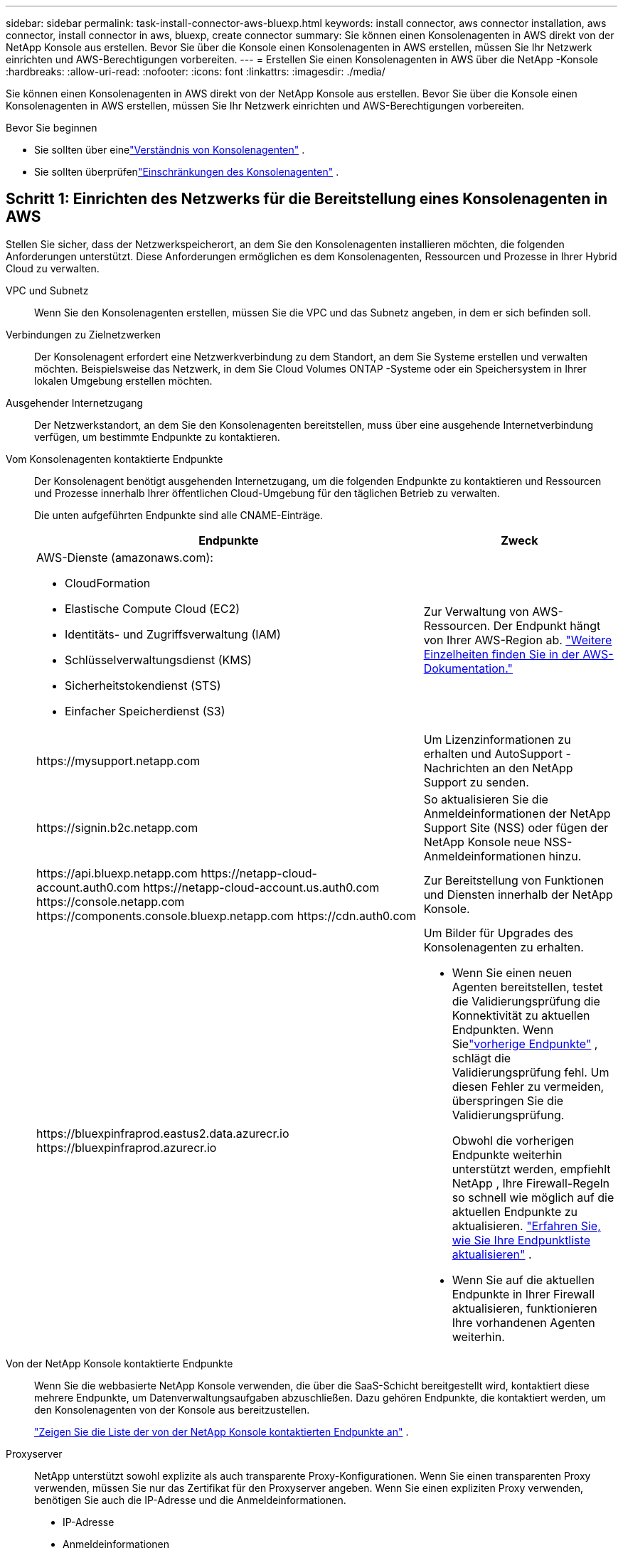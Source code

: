 ---
sidebar: sidebar 
permalink: task-install-connector-aws-bluexp.html 
keywords: install connector, aws connector installation, aws connector, install connector in aws, bluexp, create connector 
summary: Sie können einen Konsolenagenten in AWS direkt von der NetApp Konsole aus erstellen.  Bevor Sie über die Konsole einen Konsolenagenten in AWS erstellen, müssen Sie Ihr Netzwerk einrichten und AWS-Berechtigungen vorbereiten. 
---
= Erstellen Sie einen Konsolenagenten in AWS über die NetApp -Konsole
:hardbreaks:
:allow-uri-read: 
:nofooter: 
:icons: font
:linkattrs: 
:imagesdir: ./media/


[role="lead"]
Sie können einen Konsolenagenten in AWS direkt von der NetApp Konsole aus erstellen.  Bevor Sie über die Konsole einen Konsolenagenten in AWS erstellen, müssen Sie Ihr Netzwerk einrichten und AWS-Berechtigungen vorbereiten.

.Bevor Sie beginnen
* Sie sollten über einelink:concept-connectors.html["Verständnis von Konsolenagenten"] .
* Sie sollten überprüfenlink:reference-limitations.html["Einschränkungen des Konsolenagenten"] .




== Schritt 1: Einrichten des Netzwerks für die Bereitstellung eines Konsolenagenten in AWS

Stellen Sie sicher, dass der Netzwerkspeicherort, an dem Sie den Konsolenagenten installieren möchten, die folgenden Anforderungen unterstützt.  Diese Anforderungen ermöglichen es dem Konsolenagenten, Ressourcen und Prozesse in Ihrer Hybrid Cloud zu verwalten.

VPC und Subnetz:: Wenn Sie den Konsolenagenten erstellen, müssen Sie die VPC und das Subnetz angeben, in dem er sich befinden soll.


Verbindungen zu Zielnetzwerken:: Der Konsolenagent erfordert eine Netzwerkverbindung zu dem Standort, an dem Sie Systeme erstellen und verwalten möchten.  Beispielsweise das Netzwerk, in dem Sie Cloud Volumes ONTAP -Systeme oder ein Speichersystem in Ihrer lokalen Umgebung erstellen möchten.


Ausgehender Internetzugang:: Der Netzwerkstandort, an dem Sie den Konsolenagenten bereitstellen, muss über eine ausgehende Internetverbindung verfügen, um bestimmte Endpunkte zu kontaktieren.


Vom Konsolenagenten kontaktierte Endpunkte:: Der Konsolenagent benötigt ausgehenden Internetzugang, um die folgenden Endpunkte zu kontaktieren und Ressourcen und Prozesse innerhalb Ihrer öffentlichen Cloud-Umgebung für den täglichen Betrieb zu verwalten.
+
--
Die unten aufgeführten Endpunkte sind alle CNAME-Einträge.

[cols="2a,1a"]
|===
| Endpunkte | Zweck 


 a| 
AWS-Dienste (amazonaws.com):

* CloudFormation
* Elastische Compute Cloud (EC2)
* Identitäts- und Zugriffsverwaltung (IAM)
* Schlüsselverwaltungsdienst (KMS)
* Sicherheitstokendienst (STS)
* Einfacher Speicherdienst (S3)

 a| 
Zur Verwaltung von AWS-Ressourcen.  Der Endpunkt hängt von Ihrer AWS-Region ab. https://docs.aws.amazon.com/general/latest/gr/rande.html["Weitere Einzelheiten finden Sie in der AWS-Dokumentation."^]



 a| 
\https://mysupport.netapp.com
 a| 
Um Lizenzinformationen zu erhalten und AutoSupport -Nachrichten an den NetApp Support zu senden.



 a| 
\https://signin.b2c.netapp.com
 a| 
So aktualisieren Sie die Anmeldeinformationen der NetApp Support Site (NSS) oder fügen der NetApp Konsole neue NSS-Anmeldeinformationen hinzu.



 a| 
\https://api.bluexp.netapp.com \https://netapp-cloud-account.auth0.com \https://netapp-cloud-account.us.auth0.com \https://console.netapp.com \https://components.console.bluexp.netapp.com \https://cdn.auth0.com
 a| 
Zur Bereitstellung von Funktionen und Diensten innerhalb der NetApp Konsole.



 a| 
\https://bluexpinfraprod.eastus2.data.azurecr.io \https://bluexpinfraprod.azurecr.io
 a| 
Um Bilder für Upgrades des Konsolenagenten zu erhalten.

* Wenn Sie einen neuen Agenten bereitstellen, testet die Validierungsprüfung die Konnektivität zu aktuellen Endpunkten.  Wenn Sielink:link:reference-networking-saas-console-previous.html["vorherige Endpunkte"] , schlägt die Validierungsprüfung fehl.  Um diesen Fehler zu vermeiden, überspringen Sie die Validierungsprüfung.
+
Obwohl die vorherigen Endpunkte weiterhin unterstützt werden, empfiehlt NetApp , Ihre Firewall-Regeln so schnell wie möglich auf die aktuellen Endpunkte zu aktualisieren. link:reference-networking-saas-console-previous.html#update-endpoint-list["Erfahren Sie, wie Sie Ihre Endpunktliste aktualisieren"] .

* Wenn Sie auf die aktuellen Endpunkte in Ihrer Firewall aktualisieren, funktionieren Ihre vorhandenen Agenten weiterhin.


|===
--


Von der NetApp Konsole kontaktierte Endpunkte:: Wenn Sie die webbasierte NetApp Konsole verwenden, die über die SaaS-Schicht bereitgestellt wird, kontaktiert diese mehrere Endpunkte, um Datenverwaltungsaufgaben abzuschließen.  Dazu gehören Endpunkte, die kontaktiert werden, um den Konsolenagenten von der Konsole aus bereitzustellen.
+
--
link:reference-networking-saas-console.html["Zeigen Sie die Liste der von der NetApp Konsole kontaktierten Endpunkte an"] .

--


Proxyserver:: NetApp unterstützt sowohl explizite als auch transparente Proxy-Konfigurationen.  Wenn Sie einen transparenten Proxy verwenden, müssen Sie nur das Zertifikat für den Proxyserver angeben.  Wenn Sie einen expliziten Proxy verwenden, benötigen Sie auch die IP-Adresse und die Anmeldeinformationen.
+
--
* IP-Adresse
* Anmeldeinformationen
* HTTPS-Zertifikat


--


Häfen:: Es gibt keinen eingehenden Datenverkehr zum Konsolenagenten, es sei denn, Sie initiieren ihn oder er wird als Proxy zum Senden von AutoSupport Nachrichten von Cloud Volumes ONTAP an den NetApp Support verwendet.
+
--
* HTTP (80) und HTTPS (443) ermöglichen den Zugriff auf die lokale Benutzeroberfläche, die Sie in seltenen Fällen verwenden werden.
* SSH (22) wird nur benötigt, wenn Sie zur Fehlerbehebung eine Verbindung zum Host herstellen müssen.
* Eingehende Verbindungen über Port 3128 sind erforderlich, wenn Sie Cloud Volumes ONTAP -Systeme in einem Subnetz bereitstellen, in dem keine ausgehende Internetverbindung verfügbar ist.
+
Wenn Cloud Volumes ONTAP -Systeme keine ausgehende Internetverbindung zum Senden von AutoSupport Nachrichten haben, konfiguriert die Konsole diese Systeme automatisch für die Verwendung eines Proxyservers, der im Konsolenagenten enthalten ist.  Die einzige Voraussetzung besteht darin, sicherzustellen, dass die Sicherheitsgruppe des Konsolenagenten eingehende Verbindungen über Port 3128 zulässt.  Sie müssen diesen Port öffnen, nachdem Sie den Konsolenagenten bereitgestellt haben.



--


Aktivieren von NTP:: Wenn Sie NetApp Data Classification zum Scannen Ihrer Unternehmensdatenquellen verwenden möchten, sollten Sie sowohl auf dem Konsolenagenten als auch auf dem NetApp Data Classification-System einen Network Time Protocol (NTP)-Dienst aktivieren, damit die Zeit zwischen den Systemen synchronisiert wird. https://docs.netapp.com/us-en/bluexp-classification/concept-cloud-compliance.html["Erfahren Sie mehr über die NetApp Datenklassifizierung"^]
+
--
Sie müssen diese Netzwerkanforderung implementieren, nachdem Sie den Konsolenagenten erstellt haben.

--




== Schritt 2: AWS-Berechtigungen für den Konsolenagenten einrichten

Die Konsole muss sich bei AWS authentifizieren, bevor sie die Konsolen-Agent-Instanz in Ihrem VPC bereitstellen kann.  Sie können eine dieser Authentifizierungsmethoden auswählen:

* Lassen Sie die Konsole eine IAM-Rolle übernehmen, die über die erforderlichen Berechtigungen verfügt
* Geben Sie einen AWS-Zugriffsschlüssel und einen geheimen Schlüssel für einen IAM-Benutzer an, der über die erforderlichen Berechtigungen verfügt.


Bei beiden Optionen besteht der erste Schritt darin, eine IAM-Richtlinie zu erstellen.  Diese Richtlinie enthält nur die Berechtigungen, die zum Starten der Konsolen-Agent-Instanz in AWS von der Konsole aus erforderlich sind.

Bei Bedarf können Sie die IAM-Richtlinie einschränken, indem Sie die IAM `Condition` Element. https://docs.aws.amazon.com/IAM/latest/UserGuide/reference_policies_elements_condition.html["AWS-Dokumentation: Bedingungselement"^]

.Schritte
. Gehen Sie zur AWS IAM-Konsole.
. Wählen Sie *Richtlinien > Richtlinie erstellen*.
. Wählen Sie *JSON*.
. Kopieren Sie die folgende Richtlinie und fügen Sie sie ein:
+
Diese Richtlinie enthält nur die Berechtigungen, die zum Starten der Konsolen-Agent-Instanz in AWS von der Konsole aus erforderlich sind.  Wenn die Konsole den Konsolenagenten erstellt, wendet sie einen neuen Satz von Berechtigungen auf die Konsolenagenteninstanz an, der es dem Konsolenagenten ermöglicht, AWS-Ressourcen zu verwalten. link:reference-permissions-aws.html["Anzeigen der für die Konsolen-Agenteninstanz selbst erforderlichen Berechtigungen"] .

+
[source, json]
----
{
  "Version": "2012-10-17",
  "Statement": [
    {
      "Effect": "Allow",
      "Action": [
        "iam:CreateRole",
        "iam:DeleteRole",
        "iam:PutRolePolicy",
        "iam:CreateInstanceProfile",
        "iam:DeleteRolePolicy",
        "iam:AddRoleToInstanceProfile",
        "iam:RemoveRoleFromInstanceProfile",
        "iam:DeleteInstanceProfile",
        "iam:PassRole",
        "iam:ListRoles",
        "ec2:DescribeInstanceStatus",
        "ec2:RunInstances",
        "ec2:ModifyInstanceAttribute",
        "ec2:CreateSecurityGroup",
        "ec2:DeleteSecurityGroup",
        "ec2:DescribeSecurityGroups",
        "ec2:RevokeSecurityGroupEgress",
        "ec2:AuthorizeSecurityGroupEgress",
        "ec2:AuthorizeSecurityGroupIngress",
        "ec2:RevokeSecurityGroupIngress",
        "ec2:CreateNetworkInterface",
        "ec2:DescribeNetworkInterfaces",
        "ec2:DeleteNetworkInterface",
        "ec2:ModifyNetworkInterfaceAttribute",
        "ec2:DescribeSubnets",
        "ec2:DescribeVpcs",
        "ec2:DescribeDhcpOptions",
        "ec2:DescribeKeyPairs",
        "ec2:DescribeRegions",
        "ec2:DescribeInstances",
        "ec2:CreateTags",
        "ec2:DescribeImages",
        "ec2:DescribeAvailabilityZones",
        "ec2:DescribeLaunchTemplates",
        "ec2:CreateLaunchTemplate",
        "cloudformation:CreateStack",
        "cloudformation:DeleteStack",
        "cloudformation:DescribeStacks",
        "cloudformation:DescribeStackEvents",
        "cloudformation:ValidateTemplate",
        "ec2:AssociateIamInstanceProfile",
        "ec2:DescribeIamInstanceProfileAssociations",
        "ec2:DisassociateIamInstanceProfile",
        "iam:GetRole",
        "iam:TagRole",
        "kms:ListAliases",
        "cloudformation:ListStacks"
      ],
      "Resource": "*"
    },
    {
      "Effect": "Allow",
      "Action": [
        "ec2:TerminateInstances"
      ],
      "Condition": {
        "StringLike": {
          "ec2:ResourceTag/OCCMInstance": "*"
        }
      },
      "Resource": [
        "arn:aws:ec2:*:*:instance/*"
      ]
    }
  ]
}
----
. Wählen Sie *Weiter* und fügen Sie bei Bedarf Tags hinzu.
. Wählen Sie *Weiter* und geben Sie einen Namen und eine Beschreibung ein.
. Wählen Sie *Richtlinie erstellen*.
. Hängen Sie die Richtlinie entweder an eine IAM-Rolle an, die die Konsole übernehmen kann, oder an einen IAM-Benutzer, damit Sie der Konsole Zugriffsschlüssel bereitstellen können:
+
** (Option 1) Richten Sie eine IAM-Rolle ein, die die Konsole übernehmen kann:
+
... Gehen Sie zur AWS IAM-Konsole im Zielkonto.
... Wählen Sie unter „Zugriffsverwaltung“ *Rollen > Rolle erstellen* und befolgen Sie die Schritte zum Erstellen der Rolle.
... Wählen Sie unter *Vertrauenswürdiger Entitätstyp* *AWS-Konto* aus.
... Wählen Sie *Ein anderes AWS-Konto* und geben Sie die ID des Console SaaS-Kontos ein: 952013314444
... Wählen Sie die Richtlinie aus, die Sie im vorherigen Abschnitt erstellt haben.
... Nachdem Sie die Rolle erstellt haben, kopieren Sie die Rollen-ARN, damit Sie sie beim Erstellen des Konsolen-Agenten in die Konsole einfügen können.


** (Option 2) Richten Sie Berechtigungen für einen IAM-Benutzer ein, damit Sie der Konsole Zugriffsschlüssel bereitstellen können:
+
... Wählen Sie in der AWS IAM-Konsole *Benutzer* und dann den Benutzernamen aus.
... Wählen Sie *Berechtigungen hinzufügen > Vorhandene Richtlinien direkt anhängen*.
... Wählen Sie die von Ihnen erstellte Richtlinie aus.
... Wählen Sie *Weiter* und dann *Berechtigungen hinzufügen*.
... Stellen Sie sicher, dass Sie den Zugriffsschlüssel und den geheimen Schlüssel für den IAM-Benutzer haben.






.Ergebnis
Sie sollten jetzt über eine IAM-Rolle mit den erforderlichen Berechtigungen oder einen IAM-Benutzer mit den erforderlichen Berechtigungen verfügen.  Wenn Sie den Konsolenagenten aus der Konsole erstellen, können Sie Informationen zur Rolle oder zu Zugriffsschlüsseln angeben.



== Schritt 3: Erstellen des Konsolenagenten

Erstellen Sie den Konsolenagenten direkt von der webbasierten Konsole aus.

.Informationen zu diesem Vorgang
* Durch Erstellen des Konsolenagenten aus der Konsole wird eine EC2-Instanz in AWS mithilfe einer Standardkonfiguration bereitgestellt.  Wechseln Sie nach dem Erstellen des Konsolenagenten nicht zu einer kleineren EC2-Instance mit weniger CPUs oder weniger RAM. link:reference-connector-default-config.html["Erfahren Sie mehr über die Standardkonfiguration für den Konsolenagenten"] .
* Wenn die Konsole den Konsolenagenten erstellt, erstellt sie eine IAM-Rolle und ein Instanzprofil für die Instanz.  Diese Rolle umfasst Berechtigungen, die es dem Konsolenagenten ermöglichen, AWS-Ressourcen zu verwalten.  Stellen Sie sicher, dass die Rolle aktualisiert wird, wenn in zukünftigen Versionen neue Berechtigungen hinzugefügt werden. link:reference-permissions-aws.html["Erfahren Sie mehr über die IAM-Richtlinie für den Konsolenagenten"] .


.Bevor Sie beginnen
Folgendes sollten Sie haben:

* Eine AWS-Authentifizierungsmethode: entweder eine IAM-Rolle oder Zugriffsschlüssel für einen IAM-Benutzer mit den erforderlichen Berechtigungen.
* Eine VPC und ein Subnetz, das die Netzwerkanforderungen erfüllt.
* Ein Schlüsselpaar für die EC2-Instanz.
* Details zu einem Proxyserver, falls für den Internetzugriff vom Konsolenagenten ein Proxy erforderlich ist.
* Aufstellenlink:#networking-aws-agent["Netzwerkanforderungen"] .
* Aufstellenlink:#aws-permissions-agent["AWS-Berechtigungen"] .


.Schritte
. Wählen Sie *Administration > Agenten*.
. Wählen Sie auf der Seite *Übersicht* *Agent bereitstellen > AWS*
. Befolgen Sie die Schritte im Assistenten, um den Konsolenagenten zu erstellen:
. Auf der Seite *Einführung* erhalten Sie einen Überblick über den Prozess
. Geben Sie auf der Seite *AWS-Anmeldeinformationen* Ihre AWS-Region an und wählen Sie dann eine Authentifizierungsmethode aus. Dabei kann es sich entweder um eine IAM-Rolle handeln, die die Konsole übernehmen kann, oder um einen AWS-Zugriffsschlüssel und einen geheimen Schlüssel.
+

TIP: Wenn Sie „Rolle übernehmen“ wählen, können Sie den ersten Satz Anmeldeinformationen über den Bereitstellungsassistenten des Konsolenagenten erstellen.  Alle zusätzlichen Anmeldeinformationen müssen auf der Seite „Anmeldeinformationen“ erstellt werden.  Sie stehen dann im Assistenten in einer Dropdown-Liste zur Verfügung. link:task-adding-aws-accounts.html["Erfahren Sie, wie Sie zusätzliche Anmeldeinformationen hinzufügen"] .

. Geben Sie auf der Seite *Details* Details zum Konsolenagenten an.
+
** Geben Sie einen Namen für die Instanz ein.
** Fügen Sie der Instanz benutzerdefinierte Tags (Metadaten) hinzu.
** Wählen Sie, ob die Konsole eine neue Rolle mit den erforderlichen Berechtigungen erstellen soll oder ob Sie eine vorhandene Rolle auswählen möchten, die Sie mitlink:reference-permissions-aws.html["die erforderlichen Berechtigungen"] .
** Wählen Sie, ob Sie die EBS-Festplatten des Konsolen-Agenten verschlüsseln möchten.  Sie haben die Möglichkeit, den Standardverschlüsselungsschlüssel oder einen benutzerdefinierten Schlüssel zu verwenden.


. Geben Sie auf der Seite *Netzwerk* eine VPC, ein Subnetz und ein Schlüsselpaar für die Instanz an, wählen Sie, ob eine öffentliche IP-Adresse aktiviert werden soll, und geben Sie optional eine Proxy-Konfiguration an.
+
Stellen Sie sicher, dass Sie über das richtige Schlüsselpaar für den Zugriff auf die virtuelle Maschine des Konsolenagenten verfügen.  Ohne Schlüsselpaar ist ein Zugriff nicht möglich.

. Wählen Sie auf der Seite *Sicherheitsgruppe* aus, ob Sie eine neue Sicherheitsgruppe erstellen oder eine vorhandene Sicherheitsgruppe auswählen möchten, die die erforderlichen eingehenden und ausgehenden Regeln zulässt.
+
link:reference-ports-aws.html["Sicherheitsgruppenregeln für AWS anzeigen"] .

. Überprüfen Sie Ihre Auswahl, um sicherzustellen, dass Ihre Einrichtung korrekt ist.
+
.. Das Kontrollkästchen *Agentenkonfiguration validieren* ist standardmäßig aktiviert, damit die Konsole bei der Bereitstellung die Anforderungen an die Netzwerkkonnektivität validiert.  Wenn die Bereitstellung des Agenten durch die Konsole fehlschlägt, wird ein Bericht bereitgestellt, der Sie bei der Fehlerbehebung unterstützt.  Wenn die Bereitstellung erfolgreich ist, wird kein Bericht bereitgestellt.


+
[]
====
Wenn Sie immer noch dielink:reference-networking-saas-console-previous.html["vorherige Endpunkte"] für Agent-Upgrades verwendet wird, schlägt die Validierung mit einem Fehler fehl.  Um dies zu vermeiden, deaktivieren Sie das Kontrollkästchen, um die Validierungsprüfung zu überspringen.

====
. Wählen Sie *Hinzufügen*.
+
Die Konsole bereitet die Instanz in etwa 10 Minuten vor.  Bleiben Sie auf der Seite, bis der Vorgang abgeschlossen ist.



.Ergebnis
Nachdem der Vorgang abgeschlossen ist, steht der Konsolenagent für die Verwendung über die Konsole zur Verfügung.


NOTE: Wenn die Bereitstellung fehlschlägt, können Sie einen Bericht und Protokolle von der Konsole herunterladen, die Ihnen bei der Behebung der Probleme helfen.link:task-troubleshoot-connector.html#troubleshoot-installation["Erfahren Sie, wie Sie Installationsprobleme beheben."]

Wenn Sie Amazon S3-Buckets im selben AWS-Konto haben, in dem Sie den Konsolenagenten erstellt haben, wird auf der Seite *Systeme* automatisch eine Amazon S3-Arbeitsumgebung angezeigt. https://docs.netapp.com/us-en/bluexp-s3-storage/index.html["Erfahren Sie, wie Sie S3-Buckets über die NetApp Konsole verwalten"^]
